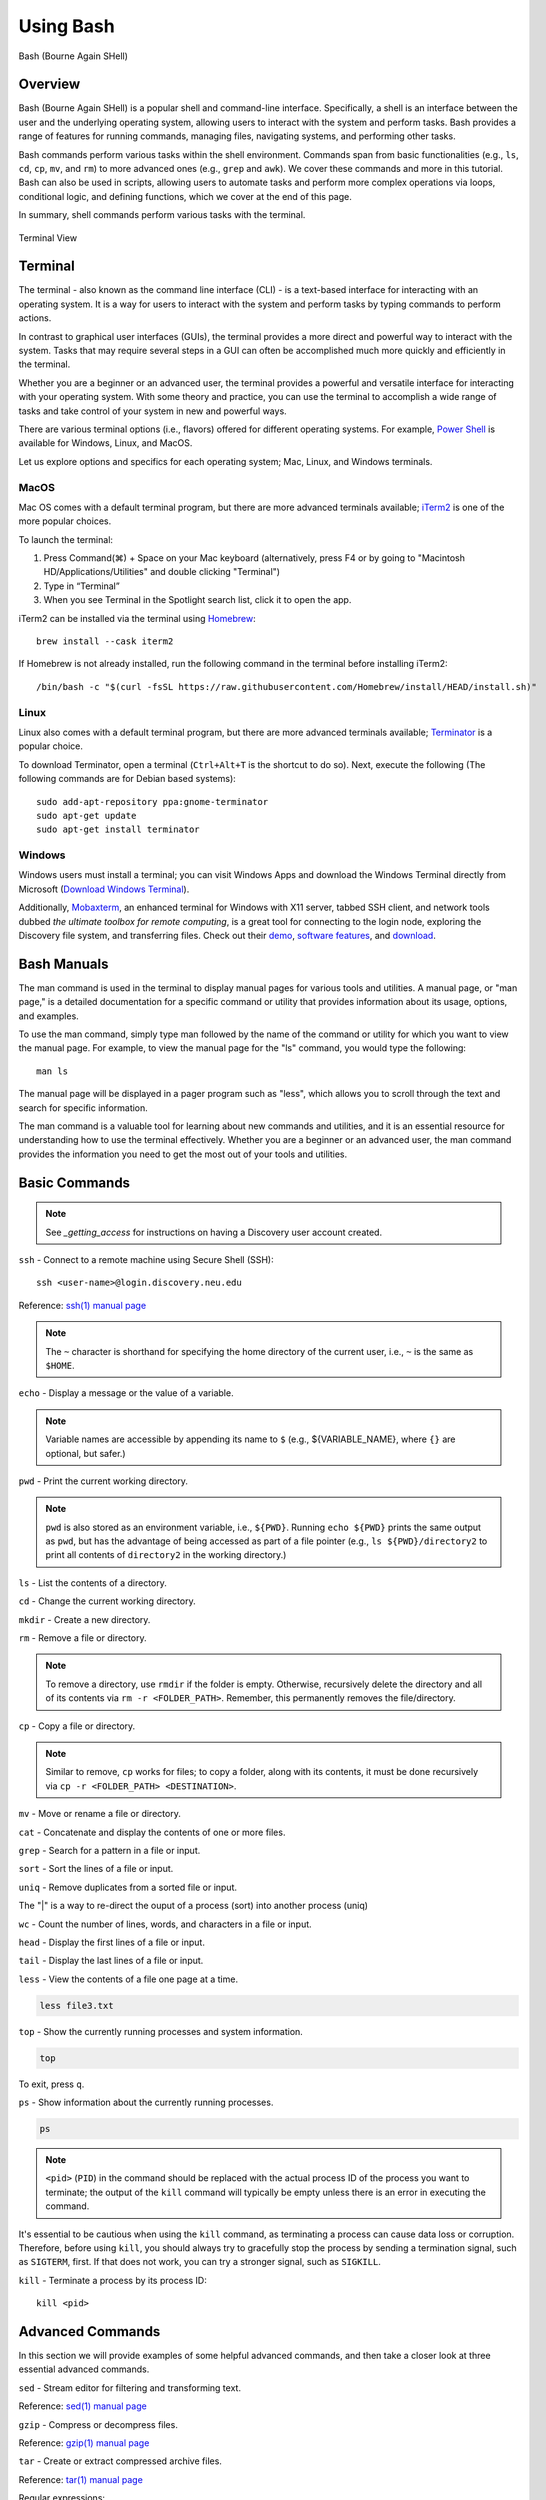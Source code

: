 .. _bash:

***********
Using Bash
***********
.. figure:: /images/bash-logo.png
   :class: with-border
   :width: 300
   :alt: Bash (Bourne Again SHell) logo.
   :align: center

   Bash (Bourne Again SHell)


Overview
=========
Bash (Bourne Again SHell) is a popular shell and command-line interface. Specifically, a shell is an interface between the user and the underlying operating system, allowing users to interact with the system and perform tasks. Bash provides a range of features for running commands, managing files, navigating systems, and performing other tasks.

Bash commands perform various tasks within the shell environment. Commands span from basic functionalities (e.g., ``ls``, ``cd``, ``cp``, ``mv``, and ``rm``) to more advanced ones (e.g., ``grep`` and ``awk``). We cover these commands and more in this tutorial. Bash can also be used in scripts, allowing users to automate tasks and perform more complex operations via loops, conditional logic, and defining functions, which we cover at the end of this page.

In summary, shell commands perform various tasks with the terminal.


.. figure:: /images/terminal-view.png
   :class: with-border
   :width: 300
   :alt: Terminal View.
   :align: center

   Terminal View

Terminal
=========
The terminal - also known as the command line interface (CLI) - is a text-based interface for interacting with an operating system. It is a way for users to interact with the system and perform tasks by typing commands to perform actions.

In contrast to graphical user interfaces (GUIs), the terminal provides a more direct and powerful way to interact with the system. Tasks that may require several steps in a GUI can often be accomplished much more quickly and efficiently in the terminal.

Whether you are a beginner or an advanced user, the terminal provides a powerful and versatile interface for interacting with your operating system. With some theory and practice, you can use the terminal to accomplish a wide range of tasks and take control of your system in new and powerful ways.

There are various terminal options (i.e., flavors) offered for different operating systems. For example, `Power Shell`_ is available for Windows, Linux, and MacOS.

Let us explore options and specifics for each operating system; Mac, Linux, and Windows terminals.

MacOS
------
Mac OS comes with a default terminal program, but there are more advanced terminals available; `iTerm2`_ is one of the more popular choices.

To launch the terminal:

#. Press Command(⌘) + Space on your Mac keyboard (alternatively, press F4 or by going to "Macintosh HD/Applications/Utilities" and double clicking "Terminal")
#. Type in “Terminal”
#. When you see Terminal in the Spotlight search list, click it to open the app.

iTerm2 can be installed via the terminal using `Homebrew`_::

   brew install --cask iterm2

If Homebrew is not already installed, run the following command in the terminal before installing iTerm2::

   /bin/bash -c "$(curl -fsSL https://raw.githubusercontent.com/Homebrew/install/HEAD/install.sh)"

Linux
------
Linux also comes with a default terminal program, but there are more advanced terminals available; `Terminator`_ is a popular choice.

To download Terminator, open a terminal (``Ctrl+Alt+T`` is the shortcut to do so). Next, execute the following (The following commands are for Debian based systems)::

   sudo add-apt-repository ppa:gnome-terminator
   sudo apt-get update
   sudo apt-get install terminator
   
Windows
-------
Windows users must install a terminal; you can visit Windows Apps and download the Windows Terminal directly from Microsoft (`Download Windows Terminal`_).

Additionally, `Mobaxterm`_, an enhanced terminal for Windows with X11 server, tabbed SSH client, and network tools dubbed *the ultimate toolbox for remote computing*, is a great tool for connecting to the login node, exploring the Discovery file system, and transferring files. Check out their `demo <https://mobaxterm.mobatek.net/demo.html>`_, `software features <https://mobaxterm.mobatek.net/features.html>`_, and `download <https://mobaxterm.mobatek.net/download.html>`_.

Bash Manuals
============
The man command is used in the terminal to display manual pages for various tools and utilities. A manual page, or "man page," is a detailed documentation for a specific command or utility that provides information about its usage, options, and examples.

To use the man command, simply type man followed by the name of the command or utility for which you want to view the manual page. For example, to view the manual page for the "ls" command, you would type the following::
  
  man ls

The manual page will be displayed in a pager program such as "less", which allows you to scroll through the text and search for specific information.

The man command is a valuable tool for learning about new commands and utilities, and it is an essential resource for understanding how to use the terminal effectively. Whether you are a beginner or an advanced user, the man command provides the information you need to get the most out of your tools and utilities.

Basic Commands
==============
.. note:: 
  See `_getting_access` for instructions on having a Discovery user account created.

``ssh`` - Connect to a remote machine using Secure Shell (SSH)::

   ssh <user-name>@login.discovery.neu.edu

Reference: `ssh(1) manual page`_

.. note::
   The ``~`` character is shorthand for specifying the home directory of the current user, i.e., ``~`` is the same as ``$HOME``.

``echo`` - Display a message or the value of a variable.

.. code-block:: shell
  :emphasize-lines: 2

  echo "Hello, world!"
  Hello, world!

.. note:: 
  Variable names are accessible by appending its name to ``$`` (e.g., ${VARIABLE_NAME}, where ``{}`` are optional, but safer.)

``pwd`` - Print the current working directory.

.. code-block:: shell
  :emphasize-lines: 2

  pwd
  /path/to/directory1

.. note::
  ``pwd`` is also stored as an environment variable, i.e., ``${PWD}``. Running ``echo ${PWD}`` prints the same output as ``pwd``, but has the advantage of being accessed as part of a file pointer (e.g., ``ls ${PWD}/directory2`` to print all contents of ``directory2`` in the working directory.)

``ls`` - List the contents of a directory.

.. code-block:: shell
  :emphasize-lines: 2

  ls
  file1.txt file2.txt directory1

``cd`` - Change the current working directory.

.. code-block:: shell
  :emphasize-lines: 3

  cd ~/directory1
  pwd
  <$HOME>/directory1

``mkdir`` - Create a new directory.

.. code-block:: shell
  :emphasize-lines: 3

   mkdir directory2
   ls
   file1.txt file2.txt directory1 directory2

``rm`` - Remove a file or directory.

.. code-block:: shell
  :emphasize-lines: 3

   rm file1.txt
   ls
   file2.txt directory1 directory2

.. note:: 
  To remove a directory, use ``rmdir`` if the folder is empty. Otherwise, recursively delete the directory and all of its contents via ``rm -r <FOLDER_PATH>``. Remember, this permanently removes the file/directory.

``cp`` - Copy a file or directory.

.. code-block:: shell
  :emphasize-lines: 3

   cp file2.txt file3.txt
   ls
   file2.txt file3.txt directory1 directory2

.. note:: 
  Similar to remove, ``cp`` works for files; to copy a folder, along with its contents, it must be done recursively via ``cp -r <FOLDER_PATH> <DESTINATION>``.

``mv`` - Move or rename a file or directory.

.. code-block:: shell
  :emphasize-lines: 3

  mv file2.txt file4.txt
  ls
  file3.txt file4.txt directory1 directory2

``cat`` - Concatenate and display the contents of one or more files.

.. code-block:: shell
  :emphasize-lines: 2

  cat file3.txt
  This is the contents of file3.txt

``grep`` - Search for a pattern in a file or input.

.. code-block:: shell
  :emphasize-lines: 2

  grep "the" file3.txt
  This is the contents of file3.txt

``sort`` - Sort the lines of a file or input.

.. code-block:: shell
  :emphasize-lines: 2

  sort file3.txt
  This is the contents of file3.txt

``uniq`` - Remove duplicates from a sorted file or input.

.. code-block:: shell
  :emphasize-lines: 2

  sort file3.txt | uniq
  This is the contents of file3.txt

The "|" is a way to re-direct the ouput of a process (sort) into another process (uniq)

``wc`` - Count the number of lines, words, and characters in a file or input.

.. code-block:: shell
  :emphasize-lines: 2

   wc file3.txt
   1   4  26 file3.txt

``head`` - Display the first lines of a file or input.

.. code-block:: shell
  :emphasize-lines: 2

   head file3.txt
   This is the contents of file3.txt

``tail`` - Display the last lines of a file or input.

.. code-block:: shell
  :emphasize-lines: 2

  tail file3.txt
  This is the contents of file3.txt

``less`` - View the contents of a file one page at a time.

.. code-block:: shell

   less file3.txt

``top`` - Show the currently running processes and system information.

.. code-block:: shell

   top

To exit, press ``q``.

``ps`` - Show information about the currently running processes.

.. code-block:: shell

   ps
.. note::
   ``<pid>`` (``PID``) in the command should be replaced with the actual process ID of the process you want to terminate; the output of the ``kill`` command will typically be empty unless there is an error in executing the command.

It's essential to be cautious when using the ``kill`` command, as terminating a process can cause data loss or corruption. Therefore, before using ``kill``, you should always try to gracefully stop the process by sending a termination signal, such as ``SIGTERM``, first. If that does not work, you can try a stronger signal, such as ``SIGKILL``.

``kill`` - Terminate a process by its process ID::

   kill <pid>

Advanced Commands
=================
In this section we will provide examples of some helpful advanced commands, and then take a closer look at three essential advanced commands.

``sed`` - Stream editor for filtering and transforming text.

.. code-block:: shell
  :emphasize-lines: 2-4, 7-9

  cat file1.txt
  This is line 1
  This is line 2
  This is line 3

  sed 's/line 1/Line 1/' file1.txt
  This is Line 1
  This is line 2
  This is line 3

Reference: `sed(1) manual page`_

``gzip`` - Compress or decompress files.

.. code-block:: shell
  :emphasize-lines: 3

  gzip file1.txt
  ls
  file1.txt.gz

.. code-block:: shell
  :emphasize-lines: 3

  gunzip file1.txt.gz
  ls
  file1.txt

Reference: `gzip(1) manual page`_

``tar`` - Create or extract compressed archive files.

.. code-block:: shell
  :emphasize-lines: 3

  tar cvf archive.tar file1.txt file2.txt
  ls
  archive.tar file1.txt file2.txt

.. code-block:: shell
  :emphasize-lines: 3

  tar xvf archive.tar
  ls
  file1.txt file2.txt

Reference: `tar(1) manual page`_

Regular expressions:

.. code-block:: shell
  :emphasize-lines: 2-3

  grep -E '^[A-Z][a-z]+$' file1.txt
  John
  Jane

Parameter expansion:

.. code-block:: shell
  :emphasize-lines: 3

  name="John Doe"
  echo ${name// /_}
  John_Doe

Command line options:

.. code-block:: shell
  :emphasize-lines: 2-5

  ls -lh
  total 8.0K
  drwxrwxr-x 2 user user 4.0K Feb 14 13:29 directory1
  -rw-rw-r-- 1 user user   12 Feb 14 13:29 file1.txt
  -rw-rw-r-- 1 user user   14 Feb 14 13:29 file2.txt

Parameter substitution:

.. code-block:: shell
  :emphasize-lines: 2

  echo ${name:4:3}
  Doe

Arithmetic operations:

.. code-block:: shell
  :emphasize-lines: 2

  echo $((2 + 2))
  4

File tests:

.. code-block:: shell
  :emphasize-lines: 5

  file=file1.txt
  if [ -f $file ]; then
  >   echo "$file is a regular file"
  > fi
  file1.txt is a regular file

String tests:

.. code-block:: shell
  :emphasize-lines: 5

   string="hello"
   if [ "$string" == "hello" ]; then
   >   echo "The strings match"
   > fi
   The strings match

Command substitution with process substitution::

   diff <(ls /path/to/dir1) <(ls /path/to/dir2)

The next few subsections provide more details on a few advanced bash tools that often come in handy.

rsync
-----
The ``rsync`` command is a powerful and versatile file transfer utility commonly used to synchronize files and directories between different locations. It can transfer files over a network connection and run in various modes, including local and remote transfers and backup operations. One of the key benefits of using ``rsync`` is its ability to transfer only the differences between the source and destination files, which can significantly reduce the amount of data transfer time required. Additionally, ``rsync`` supports various advanced features, including the ability to perform incremental backups and preserve symbolic links, making it a popular tool for system administrators and other advanced users.

.. important:: 
   File transfers must be done using the transfer node on the Discovery, i.e., do not copy to or from the login node accessible via ``xfer.discovery.neu.edu``. See :ref:`transferring data` for more information.

We have listed a few examples of ``rsync`` synchronizing files and directories between two locations, but there are many more options available. Consult the `rsync(1) manual page`_ for more information on effectively using ``rsync``.

Syncing a local directory to a remote server::

   rsync -avz /local/path user@xfer.discovery.neu.edu:/remote/path

Syncing a remote server to a local directory::

   rsync -avz user@xfer.discovery.neu.edu:/remote/path /local/path

Syncing a local directory to a remote server with compression::

   rsync -avz --compress /local/path user@xfer.discovery.neu.edu:/remote/path

Syncing a remote server to a local directory while preserving permissions::

   rsync -avz --perms user@xfer.discovery.neu.edu:/remote/path /local/path

Syncing only files that have been modified in the last hour::

   rsync -avz --update --min-age=3600 /local/path user@xfer.discovery.neu.edu:/remote/path

Syncing a local directory to a remote server while excluding certain files::

   rsync -avz --exclude='*.log' /local/path user@xfer.discovery.neu.edu:/remote/path

Syncing a remote server to a local directory while preserving symbolic links::

   rsync -avz --links user@xfer.discovery.neu.edu:/remote/path /local/path

find
-----
``find`` is a command line tool used to search for files and directories within a specified location. It operates by starting at a specified directory and recursively searching through its subdirectories. The user can select a range of criteria to match (e.g., file name, size, modification time), and ``find`` will return a list of all files and directories that match the specified criteria. ``find`` provides a range of options for further processing the results, such as executing a command on each matching file, printing the results, or performing other operations. As a result, it is a versatile tool to search for specific files and to clean up old files.

Here are several advanced examples of using the ``find`` command to search for files and directories; see `find(1) manual page`_ for more information on how to use the command effectively.

To search for files and directories:

.. code-block:: shell
  :emphasize-lines: 2-3

  find /path/to/search -name "*.txt"
  /path/to/search/file1.txt
  /path/to/search/file2.txt

Finding files based on size::

   find /path/to/dir -size +10M

This will find all files in ``/path/to/dir`` that are larger than 10 MB.

Finding files based on modification time::

   find /path/to/dir -mtime +7

This will find all files in ``/path/to/dir`` that have been modified more than 7 days ago.

Finding files based on type::

   find /path/to/dir -type f

This will find all files in ``/path/to/dir`` that are regular files (not directories).

Finding files based on name::

   find /path/to/dir -name "*.txt"

This will find all files in ``/path/to/dir`` that have a ``.txt`` file extension.

Executing commands on matching files::

   find /path/to/dir -name "*.txt" -exec chmod 644 {} \;

This will find all files in ``/path/to/dir`` that have a ``.txt`` file extension and execute the ``chmod`` command on each file, changing its permissions to ``644``.

awk
-----
``awk`` is a text-processing tool widely used for data extraction, report generation, and other text-related tasks. It operates by reading a file line-by-line and processing each line based on a set of rules defined by the user. The regulations specify the conditions under which certain actions are performed, such as printing specific fields, performing calculations, or modifying the text in some way. ``awk`` is particularly useful for processing tabular data, such as those found in CSV files, and extracting and manipulating data in various ways. Additionally, ``awk`` provides a rich set of string and numerical manipulation functions, making it a powerful tool for working with large data sets.

Below are a few examples of ``awk`` processing and manipulating text data, but there are many more options and features available. Consult the `awk(1) manual page`_ for more information on effectively using the tool.

We will use a sample file ``awk-example.txt`` to work through this section.

:download:`Download <../resources/awk-example.txt>`, or create and name a file as shown in the following block. Also, be sure to store in the working directory.

.. code-block:: shell
  :emphasize-lines: 2-6

  cat awk-example.txt
  John Doe 25
  Jane Doe 30
  Jim Smith 40
  Sara Johnson 35
  Michael Brown 29

This file contains a list of names and ages, with each line representing a different person and their age. The first column is the name, and the second column is the age. The columns are separated by a space.

This sample file can be used in the examples provided in the previous response to demonstrate the usage of ``awk`` command.

Print the entire contents of a file:

.. code-block:: shell
  :emphasize-lines: 2-6

  awk '{print}' awk-example.txt
  John Doe 25
  Jane Doe 30
  Jim Smith 40
  Sara Johnson 35
  Michael Brown 29

Print specific columns from a tab-delimited file:

.. code-block:: shell
  :emphasize-lines: 2-6
  :caption: Assuming the file is not tab-delimited.

  awk -F "\t" '{print $2}' awk-example.txt
  25
  30
  40
  35
  29

Sum a column of numbers:

.. code-block:: shell
  :emphasize-lines: 2

  awk '{sum+=$2} END {print sum}' awk-example.txt
  169

Print only lines that match a pattern:

.. code-block:: shell
  :emphasize-lines: 2, 3

  awk '/Doe/ {print}' awk-example.txt
  John Doe 25
  Jane Doe 30

Format the output:

.. code-block:: shell
  :emphasize-lines: 2-6

  awk '{printf "Name: %s, Age: %d\n", $1, $2}' awk-example.txt
  Name: John Doe, Age: 25
  Name: Jane Doe, Age: 30
  Name: Jim Smith, Age: 40
  Name: Sara Johnson, Age: 35
  Name: Michael Brown, Age: 29

.. code-block:: shell
  :emphasize-lines: 2

  awk '/Sara/ {print "Sara found"}' awk-example.txt
  Sara found

Printing the first field of each line in a file:

.. code-block:: shell
  :emphasize-lines: 2-6

  awk '{print $1}' awk-example.txt
  John
  Jane
  Jim
  Sara
  Michael

Printing the second field of each line in a file, only if the first field is equal to a specific value:

.. code-block:: shell
  :emphasize-lines: 2-3

  awk '$2 == "Doe" {print $1}' awk-example.txt
  John
  Jane

Printing the sum of all numbers in the third field (Age) of a file:

.. code-block:: shell
  :emphasize-lines: 2

  awk '{sum+=$3} END {print sum}' awk-example.txt
  159

Printing the average of all numbers in the fourth field of a file:

.. code-block:: shell
  :emphasize-lines: 2

  awk '{sum+=$3; count++} END {print sum/count}' awk-example.txt
  31.8

Printing the line number and the line text for each line in a file that contains a specific word:

.. code-block:: shell
  :emphasize-lines: 2-3

  awk '/Doe/ {print NR, $0}' awk-example.txt
  1 John Doe 25
  2 Jane Doe 30

Printing the line number and the line text for each line in a file that starts with a specific string:

.. code-block:: shell
  :emphasize-lines: 2-4

  awk '$1 ~ /^J/ {print NR, $0}' awk-example.txt
  1 John Doe 25
  2 Jane Doe 30
  3 Jim Smith 40

Printing the line number, the line text, and the length of each line in a file:

.. code-block:: shell
  :emphasize-lines: 2-6

  awk '{print NR, $0, length($0)}' awk-example.txt
  1 John Doe 25 11
  2 Jane Doe 30 11
  3 Jim Smith 40 12
  4 Sara Johnson 35 15
  5 Michael Brown 29 16

Git configurations tips and tricks
----------------------------------
Git is a distributed version control system for software development and other collaborative projects that allows multiple users to work on a project simultaneously, while keeping track of changes and enabling easy collaboration. With Git, users can commit their changes to a local repository and push them to a remote repository so that others can access and merge their changes into the main project. Git also provides a robust set of tools for managing branches, resolving conflicts, and performing other tasks related to version control.

Git provides a range of configuration options that allow users to customize their behavior to suit their needs, including setting the username and email, specifying a preferred text editor, and setting up aliases for frequently used commands. In addition, users can either configure Git globally, which will apply the configuration to all of their Git repositories, or configure locally, which will apply the configuration only to a specific repository. This flexibility allows users to work with Git in a way that suits their workflow.

Custom Configurations
^^^^^^^^^^^^^^^^^^^^^^
Below you will find a few examples of Git configuration options. See `Git User Manual`_ for more information on how to customize Git to your needs.

Setting your username and email::

   git config --global user.name "Your Name"
   git config --global user.email "your.email@example.com"

Setting your preferred text editor::

   git config --global core.editor nano

Setting your preferred diff tool::

   git config --global diff.tool emacs
   git config --global difftool.prompt false

Setting up aliases for frequently used Git commands::

   git config --global alias.st status
   git config --global alias.co checkout
   git config --global alias.ci commit

Setting up a default push behavior::

   git config --global push.default simple

Enabling colored output for Git commands::

   git config --global color.ui true

Ignoring files globally across all your Git repositories::

   git config --global core.excludesfile ~/.gitignore_global

Enabling automatic line wrapping in Git log output::

   git config --global log.autoWrap true

Text Editors
===============
There are a few popular text editors to create, view, and modify text files from a terminal: Emacs, Vim, and Nano. Here, we briefly describe these text editors, all of which are available by default on Discovery.

Emacs
------
Emacs is a popular text editor that is widely used to program, write, and read text files. You should consult the `Emacs Manual`_ or online resources for more information on how to use the text editor effectively.

To start Emacs, open a terminal and type the following command::

   emacs

Once open, the following table summarizes common keyboard shortcuts (i.e., commands) for working in the text editor.

.. list-table:: Common Emacs Commands (``C-`` -> hold ``Ctrl``)
   :widths: 40 30
   :header-rows: 1

   * - Functionality
     - Command
   * - Open file
     - ``C-x C-f``
   * - Save file
     - ``C-x C-s``
   * - Close file
     - ``C-x C-w``
   * - Cut text
     - ``C-k``
   * - Paste text
     - ``C-y``
   * - Undo
     - ``C-/``
   * - Redo
     - ``C-x C-/``
   * - Search text
     - ``C-s``
   * - Quit Emacs
     - ``C-s``
   * - *Moving cursor*
     - ``C-x C-c``
   * - previous line
     - ``C-p``
   * - next line
     - ``C-n``
   * - forward character
     - ``C-f``
   * - backward character
     - ``C-b``

For more commands, see `Emacs Cheat Sheet`_.

Vim
------
Vim is a popular text editor that is widely used for programming, writing, and other text-related tasks. Consult the `VIM Manual`_ for more information on using the text editor effectively.

Vim starts in in **normal mode**: a mode that allows for the navigation through the text and perform various operations (e.g., search), but in read-online mode (i.e., cannot edit text).

Open a terminal and type the following command::

   vim

To open an existing file, type the following command::

   vim filename

.. list-table:: Common Vim Commands
   :widths: 50 20
   :header-rows: 1

   * - Functionality
     - Command
   * - Enter insert mode
     - ``i``
   * - Enter normal mode
     - ``esc``
   * - Save file
     - ``:w``
   * - Close file
     - ``:q``
   * - Cut text (from front)
     - ``v``
   * - Cut text (from end)
     - ``d``
   * - Paste text
     - ``p``
   * - Undo
     - ``u``
   * - Redo
     - ``Ctrl+r``
   * - Search text
     - ``/text``
   * - Quit VIM
     - ``:q``
   * - *Moving cursor*
     - ``C-x C-c``
   * - Left
     - ``h``
   * - Down
     - ``j``
   * - Up
     - ``k``
   * - Right
     - ``l``

GNU Nano
---------
Nano is a simple, easy-to-use text editor commonly used in Unix-like operating systems. Consult the `GNU Nano Manual`_ or online resources for more information on how to use the text editor effectively.

Nano can launch one of two ways from a terminal: (1) to open to an empty, unnamed file, run::

   nano

To open a file by name, whether it already exists or needs to be created, run::

   nano filename.txt

If the file does not exist, it will open an empty file that will persist upon saving.

.. list-table:: Common Nano Commands
   :widths: 40 20
   :header-rows: 1

   * - Functionality
     - Command
   * - Save file
     - ``Ctrl + O``
   * - Close file
     - ``Ctrl + X``
   * - Cut text (from front)
     - ``Alt + A``
   * - Cut text (from end)
     - ``Ctrl + K``
   * - Paste text
     - ``Ctrl + U``
   * - Undo
     - ``Ctrl + T``
   * - Redo
     - ``Ctrl + Y``
   * - Search text
     - ``Ctrl + W``
   * - Quit Nano
     - ``Ctrl + X``

Shell Scripting
===============
Shell scripts are a feature of bash that allows you to automate tasks and perform complex operations. A shell script is a text file containing a series of bash commands that the shell can execute to perform a specific task.

Here is a simple example of a shell script that prints the message, ``Hello, World!`` to the screen::

   #!/bin/bash

   echo "Hello, World!"

Notice the line ``#!/bin/bash`` at the top of a shell script (i.e., the shebang line). This line specifies which shell interpreter will be used when running the script. In this case, line ``#!/bin/bash`` specifies that the script uses the bash shell.

.. note::
   The shebang line is the first line of the script and must start with the characters ``#!``. The path that follows the shebang (``/bin/bash`` in this case) specifies the location of the shell interpreter. In most cases, ``/bin/bash`` is the correct path for the bash shell.

First we must make the file executable to run this script. This is done as follows::

   chmod +x hello_world.sh

Then, run the script as follows::

   ./hello_world.sh

This will print the message ``Hello, World!`` to the screen.

Shell scripts can do many tasks, including backups, system maintenance, and the commands covered in this tutorial. For example, you could create a script to automate the backup of your home directory by copying all of its files to a remote server. The script could include commands for compressing the files, copying them to the server, and logging the results.


.. _Power Shell: https://learn.microsoft.com/en-us/powershell/
.. _Download Windows Terminal: https://apps.microsoft.com/store/detail/windows-terminal/9N0DX20HK701?hl=en-us&gl=us&rtc=1
.. _Mobaxterm: https://mobaxterm.mobatek.net/
.. _Homebrew: https://brew.sh/
.. _iTerm2: : https://iterm2.com/
.. _Terminator: https://gnome-terminator.org/
.. _find(1) manual page: https://manpages.ubuntu.com/manpages/kinetic/en/man1/find.1posix.html
.. _gzip(1) manual page: https://manpages.ubuntu.com/manpages/kinetic/en/man1/gzip.1.html
.. _tar(1) manual page: https://manpages.ubuntu.com/manpages/kinetic/en/man1/tar.1.html
.. _awk(1) manual page: https://manpages.ubuntu.com/manpages/kinetic/en/man1/awk.1plan9.html
.. _sed(1) manual page: https://manpages.ubuntu.com/manpages/kinetic/en/man1/sed.1.html
.. _rsync(1) manual page: https://manpages.ubuntu.com/manpages/kinetic/en/man1/rsync.1.html
.. _ssh(1) manual page: https://manpages.ubuntu.com/manpages/kinetic/en/man1/find.1posix.html
.. _Git User Manual: https://git-scm.com/docs/user-manual
.. _Emacs Manual: https://www.gnu.org/software/emacs/manual/html_node/emacs/index.html
.. _Emacs Cheat Sheet: https://www.gnu.org/software/emacs/refcards/pdf/refcard.pdf
.. _GNU Nano Manual: https://www.nano-editor.org/dist/latest/nano.pdf
.. _VIM Manual: : https://www.vim.org/docs.php
